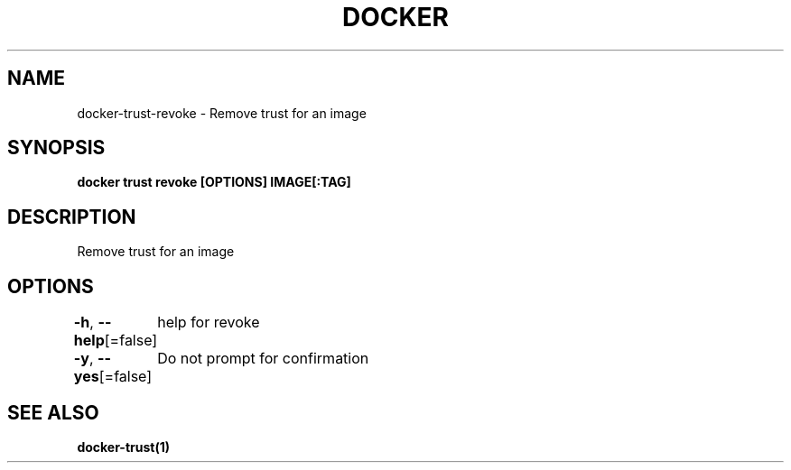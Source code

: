 .nh
.TH "DOCKER" "1" "Aug 2023" "Docker Community" "Docker User Manuals"

.SH NAME
.PP
docker-trust-revoke - Remove trust for an image


.SH SYNOPSIS
.PP
\fBdocker trust revoke [OPTIONS] IMAGE[:TAG]\fP


.SH DESCRIPTION
.PP
Remove trust for an image


.SH OPTIONS
.PP
\fB-h\fP, \fB--help\fP[=false]
	help for revoke

.PP
\fB-y\fP, \fB--yes\fP[=false]
	Do not prompt for confirmation


.SH SEE ALSO
.PP
\fBdocker-trust(1)\fP
